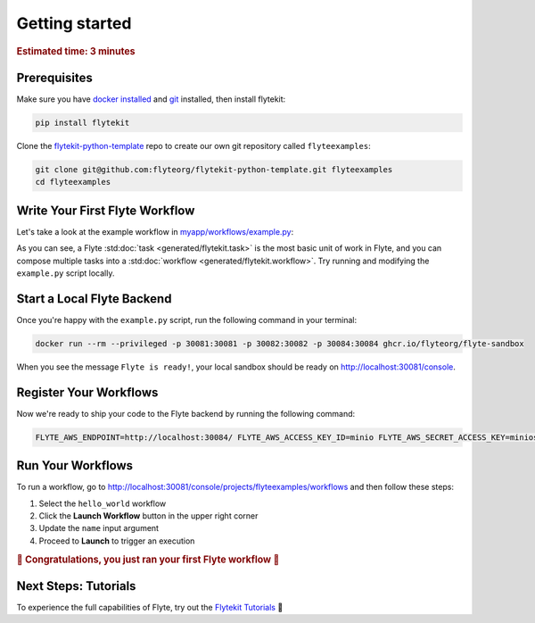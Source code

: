 .. _gettingstarted:

Getting started
---------------

.. rubric:: Estimated time: 3 minutes

Prerequisites
#############

Make sure you have `docker installed <https://docs.docker.com/get-docker/>`__ and `git <https://git-scm.com/>`__ installed, then install flytekit:

.. code:: console

   pip install flytekit

Clone the `flytekit-python-template <https://github.com/flyteorg/flytekit-python-template>`__ repo to create our own git repository called ``flyteexamples``:

.. code:: console

   git clone git@github.com:flyteorg/flytekit-python-template.git flyteexamples
   cd flyteexamples


Write Your First Flyte Workflow
###############################


Let's take a look at the example workflow in `myapp/workflows/example.py <https://github.com/flyteorg/flytekit-python-template/blob/main/myapp/workflows/example.py>`__:

.. rli:: https://raw.githubusercontent.com/flyteorg/flytekit-python-template/main/myapp/workflows/example.py
   :language: python

As you can see, a Flyte :std:doc:`task <generated/flytekit.task>` is the most basic unit of work in Flyte,
and you can compose multiple tasks into a :std:doc:`workflow <generated/flytekit.workflow>`. Try running and
modifying the ``example.py`` script locally.

Start a Local Flyte Backend
###########################

Once you're happy with the ``example.py`` script, run the following command in your terminal:

.. code:: console

   docker run --rm --privileged -p 30081:30081 -p 30082:30082 -p 30084:30084 ghcr.io/flyteorg/flyte-sandbox

When you see the message ``Flyte is ready!``, your local sandbox should be ready on http://localhost:30081/console.

Register Your Workflows
###########################

Now we're ready to ship your code to the Flyte backend by running the following command:

.. code:: console

   FLYTE_AWS_ENDPOINT=http://localhost:30084/ FLYTE_AWS_ACCESS_KEY_ID=minio FLYTE_AWS_SECRET_ACCESS_KEY=miniostorage make fast_register

Run Your Workflows
##################

To run a workflow, go to http://localhost:30081/console/projects/flyteexamples/workflows and then follow these steps:

1. Select the ``hello_world`` workflow
2. Click the **Launch Workflow** button in the upper right corner
3. Update the ``name`` input argument
4. Proceed to **Launch** to trigger an execution

.. rubric:: 🎉 Congratulations, you just ran your first Flyte workflow 🎉


Next Steps: Tutorials
#####################

To experience the full capabilities of Flyte, try out the `Flytekit Tutorials <https://flytecookbook.readthedocs.io/en/latest/>`__ 🛫
